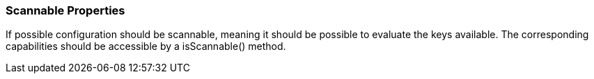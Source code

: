 === Scannable Properties

If possible configuration should be scannable, meaning it should be possible to evaluate the keys available.
The corresponding capabilities should be accessible by a +isScannable()+ method.

